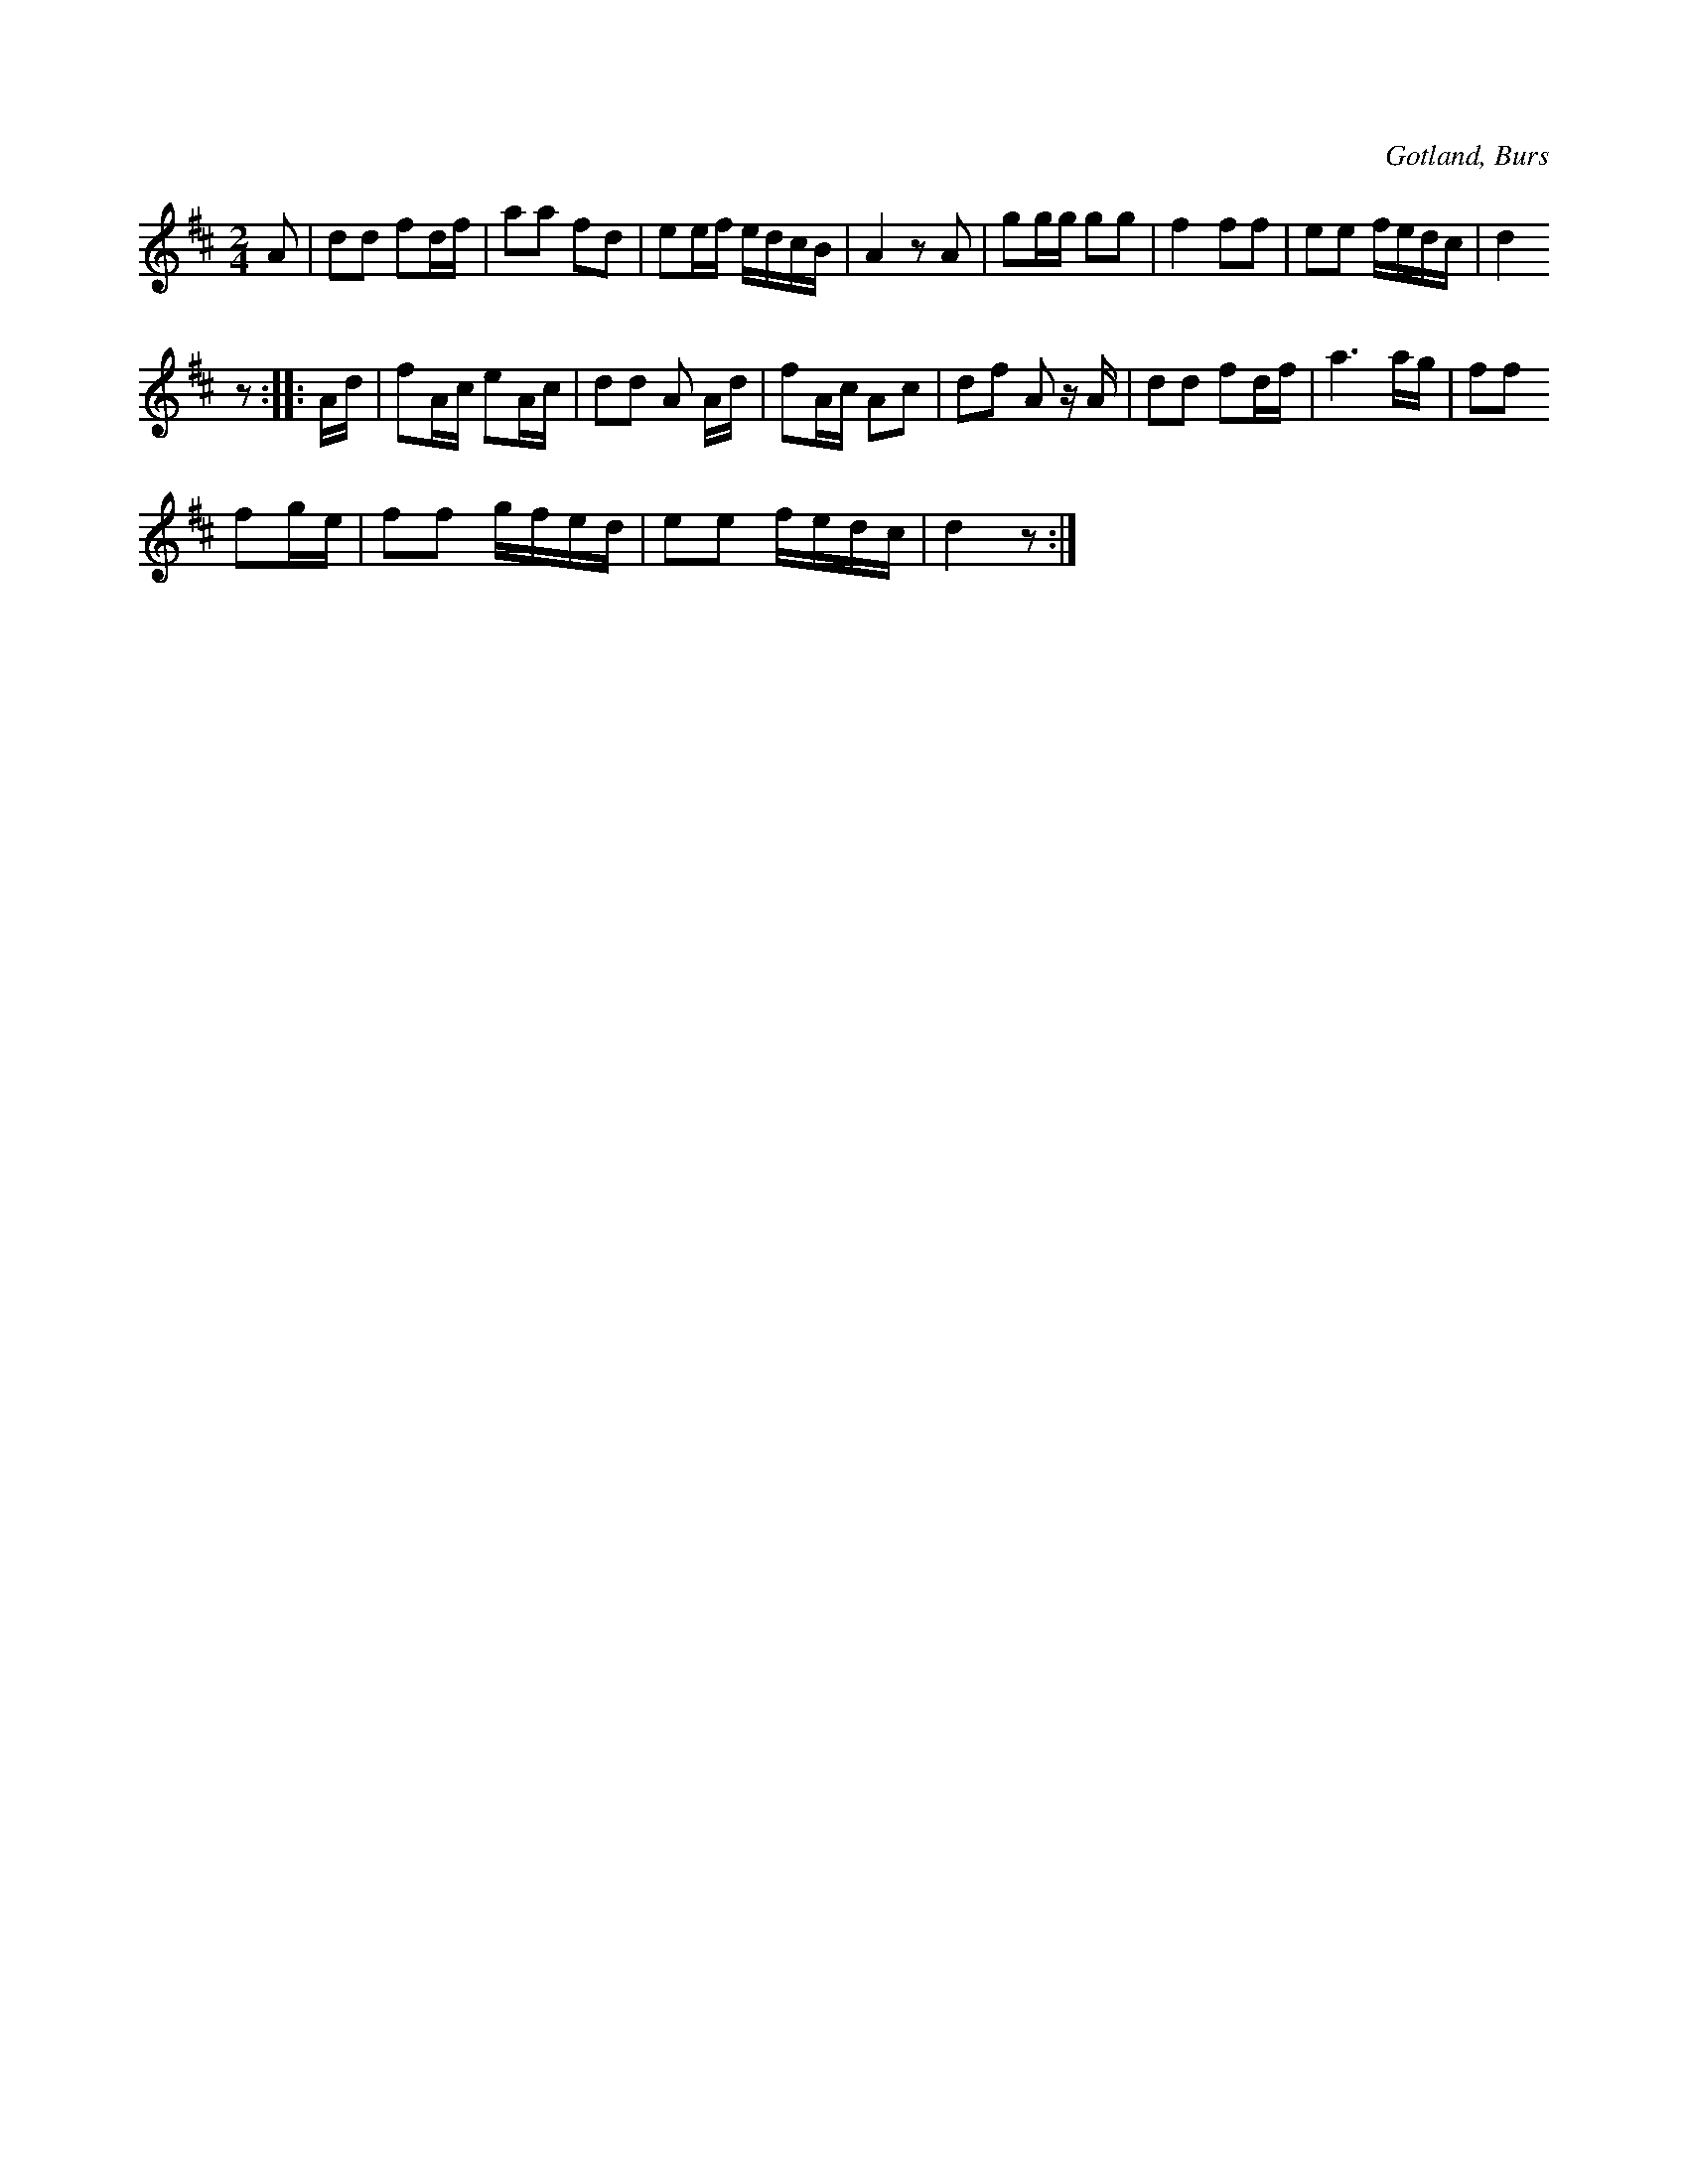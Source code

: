 X:595
T:
S:Vismelodi begagnad som schottis; uppt. efter Elisabet Olofsdotter från Burs.
R:schottis
O:Gotland, Burs
M:2/4
L:1/16
K:D
A2|d2d2 f2df|a2a2 f2d2|e2ef edcB|A4 z2 A2|g2gg g2g2|f4 f2f2|e2e2 fedc|d4
z2::Ad|f2Ac e2Ac|d2d2 A2 Ad|f2Ac A2c2|d2f2 A2 z A|d2d2 f2df|a6 ag|f2f2
f2ge|f2f2 gfed|e2e2 fedc|d4 z2:|

